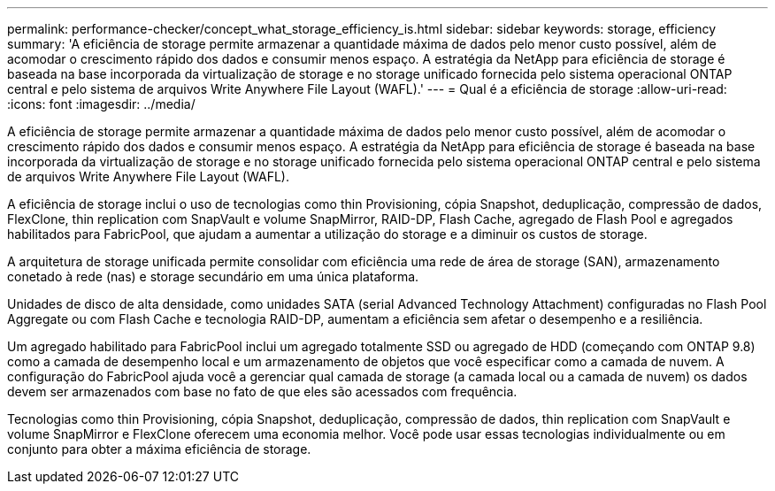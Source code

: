 ---
permalink: performance-checker/concept_what_storage_efficiency_is.html 
sidebar: sidebar 
keywords: storage, efficiency 
summary: 'A eficiência de storage permite armazenar a quantidade máxima de dados pelo menor custo possível, além de acomodar o crescimento rápido dos dados e consumir menos espaço. A estratégia da NetApp para eficiência de storage é baseada na base incorporada da virtualização de storage e no storage unificado fornecida pelo sistema operacional ONTAP central e pelo sistema de arquivos Write Anywhere File Layout (WAFL).' 
---
= Qual é a eficiência de storage
:allow-uri-read: 
:icons: font
:imagesdir: ../media/


[role="lead"]
A eficiência de storage permite armazenar a quantidade máxima de dados pelo menor custo possível, além de acomodar o crescimento rápido dos dados e consumir menos espaço. A estratégia da NetApp para eficiência de storage é baseada na base incorporada da virtualização de storage e no storage unificado fornecida pelo sistema operacional ONTAP central e pelo sistema de arquivos Write Anywhere File Layout (WAFL).

A eficiência de storage inclui o uso de tecnologias como thin Provisioning, cópia Snapshot, deduplicação, compressão de dados, FlexClone, thin replication com SnapVault e volume SnapMirror, RAID-DP, Flash Cache, agregado de Flash Pool e agregados habilitados para FabricPool, que ajudam a aumentar a utilização do storage e a diminuir os custos de storage.

A arquitetura de storage unificada permite consolidar com eficiência uma rede de área de storage (SAN), armazenamento conetado à rede (nas) e storage secundário em uma única plataforma.

Unidades de disco de alta densidade, como unidades SATA (serial Advanced Technology Attachment) configuradas no Flash Pool Aggregate ou com Flash Cache e tecnologia RAID-DP, aumentam a eficiência sem afetar o desempenho e a resiliência.

Um agregado habilitado para FabricPool inclui um agregado totalmente SSD ou agregado de HDD (começando com ONTAP 9.8) como a camada de desempenho local e um armazenamento de objetos que você especificar como a camada de nuvem. A configuração do FabricPool ajuda você a gerenciar qual camada de storage (a camada local ou a camada de nuvem) os dados devem ser armazenados com base no fato de que eles são acessados com frequência.

Tecnologias como thin Provisioning, cópia Snapshot, deduplicação, compressão de dados, thin replication com SnapVault e volume SnapMirror e FlexClone oferecem uma economia melhor. Você pode usar essas tecnologias individualmente ou em conjunto para obter a máxima eficiência de storage.
